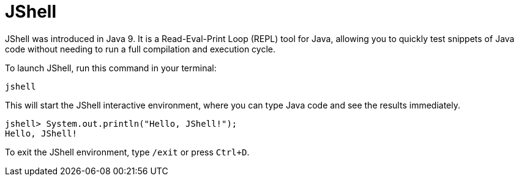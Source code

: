 = JShell

JShell was introduced in Java 9. It is a Read-Eval-Print Loop (REPL) tool for Java, allowing you to quickly test snippets of Java code without needing to run a full compilation and execution cycle.

To launch JShell, run this command in your terminal:

[source,sh]
----
jshell
----

This will start the JShell interactive environment, where you can type Java code and see the results immediately.

----
jshell> System.out.println("Hello, JShell!");
Hello, JShell!
----

To exit the JShell environment, type `/exit` or press `Ctrl+D`.
